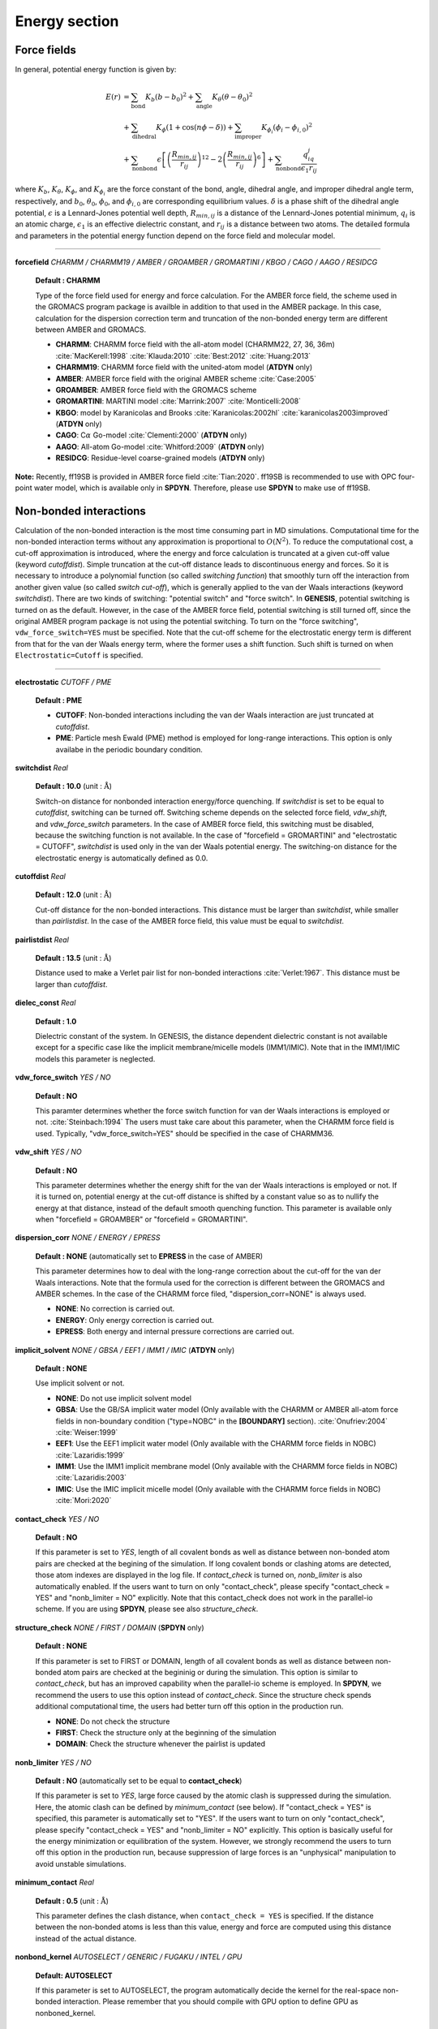 .. highlight:: bash
.. _energy:

=======================================================================
Energy section
=======================================================================


Force fields
=======================================================================

In general, potential energy function is given by:

  .. raw:: latex
     
     \vspace{-5mm}

  .. math::  
     E(r) & = \sum_{\mathrm{bond}}K_b(b-b_0)^2+\sum_{\mathrm{angle}}K_{\theta}(\theta-\theta_0)^2  \\
          & + \sum_{\mathrm{dihedral}}K_{\phi}(1+\cos\left(n\phi-\delta)\right)+\sum_{\mathrm{improper}}K_{\phi_i}(\phi_i-\phi_{i,0})^2 \\
          & + \sum_{\mathrm{nonbond}}\epsilon\left[\left(\frac{R_{min,ij}}{r_{ij}}\right)^{12}-2\left(\frac{R_{min,ij}}{r_{ij}}\right)^6\right]+\sum_{\mathrm{nonbond}}\frac{q_iq_j}{\epsilon_1r_{ij}}

  .. raw:: latex
     
     \vspace{-3mm}

where :math:`K_b`, :math:`K_{\theta}`, :math:`K_{\phi}`,
and :math:`K_{\phi_i}` are the force constant of the bond, angle, 
dihedral angle, and improper dihedral angle term, respectively, and
:math:`b_0`, :math:`\theta_0`, :math:`\phi_0`, and :math:`\phi_{i,0}` 
are corresponding equilibrium values.
:math:`\delta` is a phase shift of the dihedral angle potential,
:math:`\epsilon` is a Lennard-Jones potential well depth,
:math:`R_{min,ij}` is a distance of the Lennard-Jones potential minimum,
:math:`q_i` is an atomic charge, :math:`\epsilon_1` is an effective
dielectric constant, and :math:`r_{ij}` is a distance between two atoms. 
The detailed formula and parameters in the potential energy function 
depend on the force field and molecular model.

-----------------------------------------------------------------------

**forcefield** *CHARMM / CHARMM19 / AMBER / GROAMBER / GROMARTINI / KBGO / CAGO / AAGO / RESIDCG*

  **Default : CHARMM**

  Type of the force field used for energy and force calculation.
  For the AMBER force field, the scheme used in the GROMACS program package
  is availble in addition to that used in the AMBER package.
  In this case, calculation for the dispersion correction term and
  truncation of the non-bonded energy term are different between AMBER and GROMACS.

  * **CHARMM**: CHARMM force field with the all-atom model (CHARMM22, 27, 36, 36m) :cite:`MacKerell:1998` :cite:`Klauda:2010` :cite:`Best:2012` :cite:`Huang:2013`
  * **CHARMM19**: CHARMM force field with the united-atom model (**ATDYN** only)
  * **AMBER**: AMBER force field with the original AMBER scheme :cite:`Case:2005`
  * **GROAMBER**: AMBER force field with the GROMACS scheme
  * **GROMARTINI**: MARTINI model :cite:`Marrink:2007` :cite:`Monticelli:2008`
  * **KBGO**: model by Karanicolas and Brooks :cite:`Karanicolas:2002hl` :cite:`karanicolas2003improved` (**ATDYN** only)
  * **CAGO**: C\ :math:`\alpha` Go-model :cite:`Clementi:2000` (**ATDYN** only)
  * **AAGO**: All-atom Go-model :cite:`Whitford:2009` (**ATDYN** only)
  * **RESIDCG**: Residue-level coarse-grained models (**ATDYN** only)

**Note:** Recently, ff19SB is provided in AMBER force field :cite:`Tian:2020`.
ff19SB is recommended to use with OPC four-point water model, which is available only in **SPDYN**.
Therefore, please use **SPDYN** to make use of ff19SB. 

Non-bonded interactions
=======================================================================

Calculation of the non-bonded interaction is the most time consuming part in MD simulations.
Computational time for the non-bonded interaction terms without
any approximation is proportional to :math:`O(N^2)`. 
To reduce the computational cost, a cut-off approximation is introduced,
where the energy and force calculation is truncated at a given cut-off value (keyword *cutoffdist*).
Simple truncation at the cut-off distance leads to discontinuous
energy and forces. So it is necessary to introduce a polynomial function
(so called *switching function*) that smoothly turn off the interaction from
another given value (so called *switch cut-off*), which is generally applied
to the van der Waals interactions (keyword *switchdist*). 
There are two kinds of switching: "potential switch" and "force switch".
In **GENESIS**, potential switching is turned on as the default.
However, in the case of the AMBER force field, potential switching is still turned off,
since the original AMBER program package is not using the potential switching.
To turn on the "force switching", ``vdw_force_switch=YES`` must be specified.
Note that the cut-off scheme for the electrostatic energy term is different from
that for the van der Waals energy term, where the former uses a shift function.
Such shift is turned on when ``Electrostatic=Cutoff`` is specified.

-----------------------------------------------------------------------

**electrostatic** *CUTOFF / PME*

  **Default : PME**

  * **CUTOFF**: Non-bonded interactions including the van der Waals interaction are just truncated at *cutoffdist*.

  * **PME**: Particle mesh Ewald (PME) method is employed for long-range interactions. This option is only availabe in the periodic boundary condition.

**switchdist** *Real*

  **Default : 10.0** (unit :  :math:`\text{\AA}`)

  Switch-on distance for nonbonded interaction energy/force quenching.
  If *switchdist* is set to be equal to *cutoffdist*, switching can be turned off.
  Switching scheme depends on the selected force field, *vdw_shift*, and *vdw_force_switch* parameters. 
  In the case of AMBER force field, this switching must be disabled, because the switching function is not available.
  In the case of "forcefield = GROMARTINI" and "electrostatic = CUTOFF", *switchdist* is used only in the van der Waals potential energy. 
  The switching-on distance for the electrostatic energy is automatically defined as 0.0.

**cutoffdist** *Real*

  **Default : 12.0** (unit :  :math:`\text{\AA}`)

  Cut-off distance for the non-bonded interactions.
  This distance must be larger than *switchdist*, while smaller than *pairlistdist*. 
  In the case of the AMBER force field, this value must be equal to *switchdist*.

**pairlistdist** *Real*

  **Default : 13.5** (unit :  :math:`\text{\AA}`)

  Distance used to make a Verlet pair list for non-bonded interactions :cite:`Verlet:1967`.
  This distance must be larger than *cutoffdist*.

**dielec_const** *Real*

  **Default : 1.0**

  Dielectric constant of the system.
  In GENESIS, the distance dependent dielectric constant is not available
  except for a specific case like the implicit membrane/micelle models (IMM1/IMIC).
  Note that in the IMM1/IMIC models this parameter is neglected.

**vdw_force_switch** *YES / NO*

  **Default : NO**

  This paramter determines whether the force switch function for van der Waals
  interactions is employed or not. :cite:`Steinbach:1994`
  The users must take care about this parameter, when the CHARMM force field is used.
  Typically, "vdw_force_switch=YES" should be specified in the case of CHARMM36.

**vdw_shift** *YES / NO*

  **Default : NO**

  This parameter determines whether the energy shift for the van der Waals interactions
  is employed or not. If it is turned on, potential energy at the cut-off distance is
  shifted by a constant value so as to nullify the energy at that distance,
  instead of the default smooth quenching function.
  This parameter is available only when "forcefield = GROAMBER" or "forcefield = GROMARTINI".

**dispersion_corr** *NONE / ENERGY / EPRESS*

  **Default : NONE** (automatically set to **EPRESS** in the case of AMBER)

  This parameter determines how to deal with the long-range correction 
  about the cut-off for the van der Waals interactions.
  Note that the formula used for the correction is different
  between the GROMACS and AMBER schemes.
  In the case of the CHARMM force filed, "dispersion_corr=NONE" is always used.

  * **NONE**: No correction is carried out.
  
  * **ENERGY**: Only energy correction is carried out.
    
  * **EPRESS**: Both energy and internal pressure corrections are carried out.

**implicit_solvent** *NONE / GBSA / EEF1 / IMM1 / IMIC* (**ATDYN** only)

  **Default : NONE**

  Use implicit solvent or not.

  * **NONE**: Do not use implicit solvent model

  * **GBSA**: Use the GB/SA implicit water model (Only available with the CHARMM or AMBER all-atom force fields in non-boundary condition ("type=NOBC" in the **[BOUNDARY]** section). :cite:`Onufriev:2004` :cite:`Weiser:1999`

  * **EEF1**: Use the EEF1 implicit water model (Only available with the CHARMM force fields in NOBC) :cite:`Lazaridis:1999`

  * **IMM1**: Use the IMM1 implicit membrane model (Only available with the CHARMM force fields in NOBC) :cite:`Lazaridis:2003`

  * **IMIC**: Use the IMIC implicit micelle model (Only available with the CHARMM force fields in NOBC) :cite:`Mori:2020`

**contact_check** *YES / NO*

  **Default : NO**

  If this parameter is set to *YES*, length of all covalent bonds 
  as well as distance between non-bonded atom pairs are checked at the begining of the simulation.
  If long covalent bonds or clashing atoms are detected, those atom indexes are displayed in the log file.
  If *contact_check* is turned on, *nonb_limiter* is also automatically enabled.
  If the users want to turn on only "contact_check", 
  please specify "contact_check = YES" and "nonb_limiter = NO" explicitly.
  Note that this contact_check does not work in the parallel-io scheme.
  If you are using **SPDYN**, please see also *structure_check*.

**structure_check** *NONE / FIRST / DOMAIN* (**SPDYN** only)

  **Default : NONE**

  If this parameter is set to FIRST or DOMAIN, length of all covalent bonds
  as well as distance between non-bonded atom pairs are checked at the begininig or during the simulation.
  This option is similar to *contact_check*, 
  but has an improved capability when the parallel-io scheme is employed.
  In **SPDYN**, we recommend the users to use this option instead of *contact_check*.
  Since the structure check spends additional computational time,
  the users had better turn off this option in the production run.

  * **NONE**: Do not check the structure

  * **FIRST**: Check the structure only at the beginning of the simulation

  * **DOMAIN**: Check the structure whenever the pairlist is updated

**nonb_limiter** *YES / NO*

  **Default : NO** (automatically set to be equal to **contact_check**)

  If this parameter is set to *YES*,
  large force caused by the atomic clash is suppressed during the simulation.
  Here, the atomic clash can be defined by *minimum_contact* (see below).
  If "contact_check = YES" is specified, this parameter is automatically set to "YES".
  If the users want to turn on only "contact_check",
  please specify "contact_check = YES" and "nonb_limiter = NO" explicitly.
  This option is basically useful for the energy minimization or equilibration of the system.
  However, we strongly recommend the users to turn off this option in the production run,
  because suppression of large forces is an "unphysical" manipulation to avoid unstable simulations.

**minimum_contact** *Real*

  **Default : 0.5** (unit :  :math:`\text{\AA}`)

  This parameter defines the clash distance, when ``contact_check = YES`` is specified.
  If the distance between the non-bonded atoms is less than this value,
  energy and force are computed using this distance instead of the actual distance.

**nonbond_kernel**  *AUTOSELECT / GENERIC / FUGAKU / INTEL / GPU*

  **Default: AUTOSELECT**

  If this parameter is set to AUTOSELECT, the program automatically decide the kernel
  for the real-space non-bonded interaction. Please remember that you should compile with GPU
  option to define GPU as nonboned_kernel.

Particle mesh Ewald method
=======================================================================

Electrostatic energy in the conventional Ewald sum method is expressed as:

  .. raw:: latex
     
     \vspace{-5mm}

  .. math::
     E_{elec}=\sum_{i<j}\frac{q_i q_j}{\epsilon_1} \frac{\text{erfc}(\alpha r_{ij})}{r_{ij}}+\frac{2\pi}{V}\sum_{{\left|\mathbf{G}\right|}^2\ne 0}\frac{\exp(-{\left|\mathbf{G}\right|}^2/4\alpha^2)}{\left|\mathbf{G}\right|^2}\sum_{ij}\frac{q_i q_j}{\epsilon_1}\exp(i{\mathbf{G}} \cdot \mathbf{r}_{ij})-\sum_{ij}\frac{q_i q_j}{\epsilon_1}\frac{\alpha}{\sqrt{\pi}}

  .. raw:: latex
     
     \vspace{-3mm}

where :math:`\mathbf{G}` is the three-dimensional grid vectors in reciprocal space. Here, the cut-off scheme can be used for the first term, because it decreases
rapidly as distance between atoms increases. The third term is so called
*self-energy*, and is calculated only once. The second term can be rewritten as:

  .. raw:: latex
     
     \vspace{-5mm}

  .. math::
     \sum_{{\left|\mathbf{G}\right|}^2\ne 0}\frac{\exp(-{\left|\mathbf{G}\right|}^2/4\alpha^2)}{\left|\mathbf{G}\right|^2} {\left|\mathbf{S}(\mathbf{G})\right|}^2

  .. raw:: latex
     
     \vspace{-3mm}

where the structure factor :math:`\mathbf{S}(\mathbf{G})` is defined as:

  .. raw:: latex
     
     \vspace{-5mm}

  .. math::
     \mathbf{S}(\mathbf{G})=\sum_i q_i \exp(i\mathbf{G} \cdot \mathbf{r}_i)

We cannot employ fast Fourier transformation (FFT) for the calculation of
:math:`\mathbf{S}(\mathbf{G})` since atomic positions are usually not
equally spaced. In the smooth particle mesh Ewald (PME) method
:cite:`Darden:1993in` :cite:`Essmann:1995vj`, this structure factor is
approximated by using cardinal B-spline interpolation as:

  .. raw:: latex
     
     \vspace{-5mm}

  .. math::
     \mathbf{S}(\mathbf{G})=\sum_i q_i \exp(i\mathbf{G} \cdot \mathbf{r}_i) \approx b_1(G_1)b_2(G_2)b_3(G_3)\mathbf{F}(\mathbf{Q})(G_1,G_2,G_3)

  .. raw:: latex
     
     \vspace{-3mm}

where :math:`b_1(G_1)`, :math:`b_2(G_2)`, and :math:`b_3(G_3)` are
the coefficients brought by the cardinal B-spline interpolation of order
:math:`n` and :math:`\mathbf{Q}` is a 3D tensor obtained by interpolating
atomic charges on the grids.
Since this :math:`\mathbf{Q}` has equally spaced structure, its Fourier
transformation, :math:`\mathbf{F}(\mathbf{Q})`, can be calculated by using
FFT in the PME method.

-----------------------------------------------------------------------

**pme_alpha** *Real or auto*

  **Default : auto**

  Exponent of complementary error function. 
  If ``pme_alpha=auto`` is specified, 
  the value is automatically determined from *cutoffdist* and *pme_alpha_tol*.

  *Note: The default of pme_alpha was 0.34 in GENESIS ver. 1.1.0 or former.*

**pme_alpha_tol** *Real*

  **Default : 1.0e-5**

  Tolerance to be used for determining *pme_alpha*, when ``pme_alpha=auto`` is specified.

**pme_nspline** *Integer*

  **Default : 4**

  B-spline interpolation order used for the evaluation of :math:`b_1 (G_1)`,
  :math:`b_2 (G_2)`, :math:`b_3 (G_3)`, and :math:`\mathbf{Q}`.
  The order must be :math:`>= 3`.

**pme_max_spacing** *Real*

  **Default : 1.2** (unit :  :math:`\text{\AA}`)

  Max PME grid size used in the automatic grid number determination.
  This parameter is used only when *pme_ngrid_x*, *pme_ngrid_y*,
  and *pme_ngrid_z* are not given in the control file.

**pme_ngrid_x** *Integer*

  **Default : N/A (Optional)**

  Number of FFT grid points along x dimension.
  If not specified, program will determine an appropriate number of grids
  using ``pme_max_spacing``.

**pme_ngrid_y** *Integer*

  **Default : N/A (Optional)**

  Number of FFT grid points along y dimension.
  If not specified, program will determine an appropriate number of grids
  using ``pme_max_spacing``.

**pme_ngrid_z** *Integer*

  **Default : N/A (Optional)**

  Number of FFT grid points along z dimension.
  If not specified, program will determine an appropriate number of grids
  using ``pme_max_spacing``.

**pme_multiple** *YES/NO* (**ATDYN** only)

  **Default : NO**

  IF pme_multiple is set to YES, MPI processes are divided into two groups
  to compute the PME real and reciprocal parts individually.

**pme_mul_ratio** *Integer* (**ATDYN** only)

  **Default : 1**

  Ratio of the MPI processors for real and reciprocal PME term computations
  (only used when "PME_multiple=YES" is specified).

**PME_scheme** *AUTOSELECT / OPT_1DALLTOAlL / NOOPT_1DALLTOALL / OPT_2DALLTOALL / NOOPT_2DALLTOALL* (**SPDYN** only)

  **Default : AUTOSELECTL**

  *AUTOSELECT* chooses the best scheme by running in setup procedure.
  Other schemes can be chosen manually according to your preference..
  For *1DALLTOALL* and *2DALLTOALL*, see ref :cite:`Jung:2016` for details.

**SPDYN** use OpenMP/MPI hybrid parallel fast Fourier transformation library, FFTE :cite:`FFTE:Online`.
The number of PME grid points must be multiples of 2, 3, and 5 due to the restriction of this library.
Moreover, in **SPDYN**, there are several additional rules, which depends on the number of processes, in PME grid numbers.
In **SPDYN**, we first define domain numbers in each dimension such that product of them equals to the total number of
MPI processors. Let us assume that the domain numbers in each dimension are
``domain_x``, ``domain_y``, and ``domain_z``. The restriction condition of the grid numbers are as follows:

1) OPT_1DALLTOALL or NOOPT_1DALLTOALL:

  ``pme_ngrid_x`` should be multiple of 2 :math:`\times` ``domain_x``.

  ``pme_ngrid_y`` should be multiple of ``domain_y`` :math:`\times` ``domain_z`` if ``domain_z`` is an even number and multiple of ``domain_y`` :math:`\times` ``domain_z`` :math:`\times` 2 otherwise.

  ``pme_ngrid_z`` should be multiple of ``domain_x`` :math:`\times` ``domain_z`` and multiple of ``domain_y`` :math:`\times` ``domain_z``.

2) OPT_2DALLTOALL or NOOPT_2DALLTOAlL:

  ``pme_ngrid_x`` should be multiple of 2 :math:`\times` ``domain_x``.

  ``pme_ngrid_y`` should be multiple of ``domain_y`` :math:`\times` ``domain_z`` if ``domain_z`` is an even number and multiple of ``domain_y`` :math:`\times` ``domain_z`` :math:`\times` 2 otherwise.

  ``pme_ngrid_z`` should be multiple of ``domain_x`` :math:`\times` ``domain_z``.

3) NOOPT_1DALLTOALL or NOOPT_2DALLTOALL:

  Cell size in each dimension divided by grid spacing should be greater than ``pme_nsplie``.

4) OPT_1DALLTOALL or OPT_2DALLTOALL:

  ``pme_ngrid_[x,y,z]`` divided by ``domain_[x,y,z]`` should be greater than :math:`\times` ``pme_nspline``

External electric field
=======================================================================

In GENESIS, we can apply constant external electric field on x, y, and z directions. For biological simulations, it can be used for applying electric potential across a membrane.   

-----------------------------------------------------------------------

**efield_x** *Real*

  **Default : N/A**

  Usage of external electric field in x direction (unit: V/:math:`\text{\AA}`)

**efield_y** *Real*

  **Default : N/A**

  Usage of external electric field in y direction (unit: V/:math:`\text{\AA}`)

**efield_z** *Real*

  **Default : N/A**

  Usage of external electric field in z direction (unit: V/:math:`\text{\AA}`)

**efield_virial** *Yes / No*

  **Default : No**

  Logical flag to assign efield contribution to virial term

**efield_normal** *Yes / No*

  **Default : No**

  Logical flag to adjust electric field strength according to system size in NPT simulations. It is used to apply constant electric potential difference across a memebrane.


Lookup table
=======================================================================

The following keywords are relevant when CHARMM/AMBER/GROAMBER force fields are used.
For a linearly-interpolating lookup table with :math:`r_v` (cutoff),
force at pairwisde distance :math:`r` is evaluated according to the unit interval of :math:`r_v^2/r^2`:
:cite:`Jung:2013` 

  .. raw:: latex
     
     \vspace{-5mm}

  .. math::
     F(r^2) \approx F_{\text{tab}}(L)+t(F_{\text{tab}}(L+1)-F_{\text{tab}}(L))

  .. raw:: latex
     
     \vspace{-3mm}

where

  .. raw:: latex
     
     \vspace{-5mm}

  .. math::
     L=\text{INT}(\text{Density} \times r_v^2/r^2)

  .. raw:: latex
     
     \vspace{-3mm}

and

  .. raw:: latex
     
     \vspace{-5mm}

  .. math::
     t=\text{Density} \times r_v^2/r^2-L

  .. raw:: latex
     
     \vspace{-3mm}

Linear interpolation is used if "Electrostatic=PME".

Density is the number of points per unit interval. Lookup table using cubic interpolation is different from that of linear interpolation. In the case of cubic interpolation, monotonic cubic Hermite polynomial  interpolation is used to impose the monotonicity of the energy value. Energy/gradients are evaluated as a function of :math:`r^2` :cite:`Nilsson:2009` using four basis functions for the cubic Hermite spline : :math:`h_{00}(t)`, :math:`h_{10}(t)`, :math:`h_{01}(t)`, :math:`h_{11}(t)`

  .. raw:: latex
     
     \vspace{-5mm}

  .. math::
     F(r^2) & \approx F_{\text{tab}}(L-1)h_{00}(t)+\frac{F_{\text{tab}}(L-2) + F_{\text{tab}}(L-1)}{2} h_{10} \\ & + F_{\text{tab}}(L)h_{10}(t) + \frac{F_{\text{tab}}(L-1)+F_{\text{tab}}(L)}{2} h_{11}(t)

  .. raw:: latex
     
     \vspace{-3mm}

where

  .. raw:: latex
     
     \vspace{-5mm}

  .. math::
     L=\text{INT}(\text{Density} \times r^2)

  .. raw:: latex
     
     \vspace{-3mm}

and

  .. raw:: latex
     
     \vspace{-5mm}

  .. math::
     t=\text{Density} \times r^2-L

  .. raw:: latex
     
     \vspace{-3mm}

Cubic iterpolation is used if "Electrostatic=Cutoff".


Generalized Born/Solvent-Accessible Surface-Area model
======================================================

Implicit solvent model is useful to reduce computational cost 
for the simulations of biomolecules :cite:`Mori:2016`. The GB/SA (Generalized
Born/Solvent accessible surface area) model is one of the popular
implicit solvent models, where the electrostatic contribution
to the solvation free energy (:math:`\Delta {G_{{\rm{elec}}}}`) 
is computed with the GB theory :cite:`Still:1990`, and the non-polar contribution (:math:`\Delta {G_{{\rm{np}}}}`)
is calculated from the solvent accessible surface area :cite:`Eisenberg:1986`.
In the GB theory, solvent molecules
surrounding the solute are approximated as a continuum that has
the dielectric constant of ~80. To date, various GB models have
been developed. In GENESIS, the OBC model :cite:`Onufriev:2004` and LCPO method :cite:`Weiser:1999` are
available in the calculations of the GB and SA energy terms, respectively.
Note that the GB/SA model is implemented in **ATDYN** but NOT **SPDYN**.
The solvation free energy is incorporated into the molecular
mechanics potential energy function as an effective energy term,
namely, :math:`U = U_{{\rm{FF}}} + \Delta {G_{{\rm{elec}}}} + \Delta {G_{{\rm{np}}}}`.

GB energy term
--------------

In the GB theory, the solvation free energy of solute is given by

  .. raw:: latex

     \vspace{-5mm}

  .. math::

    \Delta {G_{{\rm{elec}}}} =  - \frac{1}{2}\left\{ {\frac{1}{{{\varepsilon _{\rm{p}}}}} - \frac{{\exp ( - \kappa {f_{ij}})}}{{{\varepsilon _{\rm{w}}}}}} \right\}\sum\limits_{i,j} {\frac{{{q_i}{q_j}}}{{{f_{ij}}}}},

  .. raw:: latex

     \vspace{-3mm}

where :math:`\varepsilon_{{\rm{p}}}` and :math:`\varepsilon_{{\rm{w}}}` are the dielectric constants of
solute and solvent, respectively, :math:`q_i` and :math:`q_j` are the partial charges 
on the *i*-th and *j*-th atoms, respectively. :math:`\kappa` is the inverse of Debye length.
:math:`f_{ij}` is the effective distance between the *i*- and *j*-th atoms,
which depends on the degree of burial of the atoms, and is given by

  .. raw:: latex

     \vspace{-5mm}
  .. math::

    {f_{ij}} = \sqrt {r_{ij}^2 + {R_i}{R_j}\exp \left( {\frac{{ - r_{ij}^2}}{{4{R_i}{R_j}}}} \right)}.

  .. raw:: latex

     \vspace{-3mm}

Here, :math:`r_{ij}` is the actual distance between the *i*- and *j*-th atoms, 
and :math:`R_i` is the effective Born radius of the *i*-th atom,
which is typically estimated in the Coulomb field approximation by

  .. raw:: latex

     \vspace{-5mm}

  .. math::

     {\frac{1}{R_i}} = {\frac{1}{{{\rho _i}}} - \frac{1}{{4\pi }}\int_{{\rm{solute}},{\rm{ }}r > {\rho _i}} {\frac{1}{{{r^4}}}} dV}.

  .. raw:: latex

     \vspace{-3mm}

:math:`\rho_i` is the radius of the *i*-th atom (mostly set to the atom’s van der Waals radius), 
and the integral is carried out over the volume inside the solute but outside the *i*-th atom.
In the case of an isolated ion, :math:`R_i` is equal to its van der Waals radius.
On the other hand, if the atom is buried inside a solute, :math:`R_i` becomes larger,
resulting in larger :math:`f_{ij}`.
In the OBC model, the effective Born radius is approximated as

  .. raw:: latex

     \vspace{-5mm}

  .. math::

     {\frac{1}{R_i}} = {\frac{1}{{\tilde \rho _i}} - \frac{1}{{{\rho _i}}}\tanh ({\alpha}{\Psi _i} - {\beta}\Psi _i^2 + {\gamma}\Psi _i^3)},

  .. raw:: latex

     \vspace{-3mm}

where :math:`{\tilde \rho _i}` is defied as :math:`\rho_i - \rho_0` (intrinsic offset), and
:math:`\Psi_{i}` describes the dgree of burial of the solute atom,
which is calculated from the pairwise descreening
function: :math:`{\Psi _i} = {{\tilde \rho _i}}\sum\limits_j {{H(r_{ij})}}` :cite:`Schaefer:1990`.

SA energy term
--------------

In general, the non-polar contribution to the solvation free energy is calculated by

  .. raw:: latex

     \vspace{-5mm}

  .. math::

    \Delta {G_{{\rm{np}}}} = \sum\limits_i {{\gamma _i}{A_i}},

  .. raw:: latex

     \vspace{-3mm}

where :math:`\gamma` is the surface tension coefficient, and :math:`A_i` is the surface area of the *i*-th atom.
In the LCPO method, :math:`A_i` is calculated from a linear combination of the overlaps between the
neighboring atoms, given by

  .. raw:: latex

     \vspace{-5mm}

  .. math::

    {A_i} = {P_{1i}}4\pi R_i^2 + {P_{2i}}\sum\limits_{j = 1}^n {{A_{ij}}}  + {P_{3i}}\sum\limits_{j = 1}^n {\sum\limits_{k = 1}^m {{A_{jk}}} }  + {P_{4i}}\sum\limits_{j = 1}^n {\left[ {{A_{ij}}\sum\limits_{j = 1}^n {\sum\limits_{k = 1}^m {{A_{jk}}} } } \right]}.

  .. raw:: latex

     \vspace{-3mm}

:math:`P_{1-4}` are the empirical parameters determined for each atom type,
:math:`R_i` is the radius of the *i*-th atom + probe radius (typically 1.4 :math:`\text{\AA}`),
and :math:`A_{ij}` is the area of the *i*-th atom buried inside the *j*-th atom, given by

  .. raw:: latex

     \vspace{-5mm}

  .. math::

    {A_{ij}} = 2\pi {R_i}\left( {{R_i} - \frac{{{r_{ij}}}}{2} - \frac{{R_i^2 - R_j^2}}{{2{r_{ij}}}}} \right)

  .. raw:: latex

     \vspace{-3mm}

where :math:`r_{ij}` is the distance between the *i*- and *j*-th atoms.

------------------------------------------------------------------

**gbsa_eps_solvent** *Real*

  **Default : 78.5**
  
  Dielectric constant of solvent :math:`\varepsilon_{{\rm{w}}}`.

**gbsa_eps_solute** *Real*

  **Default : 1.0**
  
  Dielectric constant of solute :math:`\varepsilon_{{\rm{p}}}`.

**gbsa_alpha** *Real*

  **Default : 1.0**

  The empirical parameter :math:`\alpha` in the equation for the effective Born radius calculation.
  "gbsa_alpha=0.8" for OBC1, and "gbsa_alpha=1.0" for OBC2.

**gbsa_beta** *Real*

  **Default : 0.8**

  The empirical parameter :math:`\beta` in the equation for the effective Born radius calculation.
  "gbsa_beta=0.0" for OBC1, and "gbsa_beta=0.8" for OBC2.

**gbsa_gamma** *Real*

  **Default : 4.85**

  The empirical parameter :math:`\gamma` in the equation for the effective Born radius calculation.
  "gbsa_gamma=2.91" for OBC1, and "gbsa_gamma=4.85" for OBC2.

**gbsa_salt_cons** *Real*

  **Default : 0.2** (unit : mol/L)

  Concentration of the monovalent salt solution.

**gbsa_vdw_offset** *Real*

  **Default : 0.09** (unit :  :math:`\text{\AA}`)

  Intrinsic offset :math:`\rho_0` for the van der Waals radius.

**gbsa_surf_tens** *Real*

  **Default : 0.005** (unit : kcal/mol/:math:`\text{\AA}^2`)

  Surface tension coefficient :math:`\gamma` in the SA energy term.


.. note::
  Debye length is calculated by
  :math:`{\kappa ^{ - 1}} = \sqrt {{\varepsilon _0}{\varepsilon _w}{k_B}T/2{N_A}{e^2}I}`, where
  *T* is automatically set to the target temperature specified in the **[DYNAMICS]** section.
  In the case of the energy minimization, *T* = 298.15 K is used. In the T-REMD simulations with
  the GB/SA model, each replica has an individual Debye length depending on the assigned temperature.


EEF1, IMM1, and IMIC implicit solvent models
============================================

In the EEF1 implicit solvent model :cite:`Lazaridis:1999`, the effective energy *W* of a solute molecule is defined as the sum of
the molecular mechanics potential energy :math:`E_{\rm{MM}}` and solvation free energy :math:`\Delta {G_{{\rm{solv}}}}`, given by

  .. raw:: latex

     \vspace{-5mm}

  .. math::

     W = E_{\rm{MM}} + \Delta {G_{{\rm{solv}}}},

  .. raw:: latex

     \vspace{-3mm}

where

  .. raw:: latex

     \vspace{-5mm}

  .. math::

     \Delta {G_{{\rm{solv}}}} = \sum\limits_i {\Delta {G_i^{{\rm{ref}}}}} - \sum\limits_i {\sum\limits_{j \neq i} {g_i(r_{ij})V_j}},

     g_i(r_{ij}) = {\frac{\Delta {G_i^{{\rm{free}}}}}{2\pi \sqrt{\pi} \lambda_i r_{ij}^2}} \exp \left\{ - \left( {\frac{r_{ij} - R_i}{\lambda_i}} \right)^2 \right\}.

  .. raw:: latex

     \vspace{-3mm}

:math:`r_{ij}` is the distance between atoms *i* and *j*, and :math:`V_{j}` is the volume
of the *j*-th atom. The function :math:`g_{i}` is the density of the solvation free energy of the *i*-th atom,
defined with the van der Waals radius :math:`R_{i}` and thickness of the first hydration shell :math:`\lambda_{i}`.
:math:`\Delta {G_i^{{\rm{ref}}}}` is the solvation free energy of the atom when it is fully exposed to solvent.
:math:`\Delta {G_i^{{\rm{free}}}}` is similar to :math:`\Delta {G_i^{{\rm{ref}}}}`,
but is determined to satisfy the zero solvation energy of deeply buried atoms.

In the IMM1 implicit membrane :cite:`Lazaridis:2003` and IMIC implicit micelle models :cite:`Mori:2020`,
:math:`\Delta {G_i^{{\rm{free}}}}` as well as :math:`\Delta {G_i^{{\rm{ref}}}}` are defined as a combination
of the solvation free energies of the *i*-th solute atom in water and cyclohexane:

  .. raw:: latex

     \vspace{-5mm}

  .. math::

     \Delta {G_i^{{\rm{ref}}}} &= f_i \Delta {G_i^{{\rm{ref,water}}}} + (1 - f_i) \Delta {G_i^{{\rm{ref,cyclohexane}}}},

  .. raw:: latex

     \vspace{-3mm}

where *f* is a function that describes the transition between water and cyclohexane phases.

In the IMM1 model, :math:`f_i` is given by the sigmoidal function:

  .. raw:: latex

     \vspace{-5mm}

  .. math::

     f(z_i^{\prime}) = {\frac{z_i^{\prime n}}{1 + z_i^{\prime n}}},

  .. raw:: latex

     \vspace{-3mm}

where :math:`z_i^{\prime} = |z_i|/(T/2)`, :math:`z_i` is the *z*-coordinate of the *i*-th atom,
and *T* is the membrane thickness. *n* controls the steepness of the membrane-water interface.
In the IMM1 model, the membrane is centered at :math:`z = 0`.

In the IMIC model, the following function is used for :math:`f_i`:

  .. raw:: latex

     \vspace{-5mm}

  .. math::

     f(d_i) = {\frac{1}{2}} \left\{ {\rm{tanh}}(sd_i) + 1 \right\},

  .. raw:: latex

     \vspace{-3mm}

where :math:`d_i` is the depth of the solute atom *i* from the micelle surface, and
*s* controls the steepness of the micelle-water interface.
The shape of the micelle is defined using a super-ellipsoid function:

  .. raw:: latex

     \vspace{-5mm}

  .. math::

     \left\{ \left( {\frac{|x|}{a}} \right)^{\frac{2}{m_2}}  + \left( {\frac{|y|}{b}} \right)^{\frac{2}{m_2}} \right\}^{\frac{m_2}{m_1}} + \left( {\frac{|z|}{c}} \right)^{\frac{2}{m_1}} = 1.

  .. raw:: latex

     \vspace{-3mm}

*a*, *b*, and *c* are the semi-axes of the super-ellipsoid, and
:math:`m_1` and :math:`m_2` determine the shape of the cross section in the super-ellipsoid.
In the case of :math:`m_1 = m_2 = 1`, the equation gives an ordinary ellipsoid.
If :math:`0 < m_1 < 1` and :math:`m_2 = 1`, the cross section in a plane perpendicular to
the *XY*-plane is expanded, keeping the semi-axes at the given lengths,
and the shape also resembles a bicelle or nanodisc.
If :math:`m_1 = 1` and :math:`0 < m_2 < 1`, the cross section in a plane parallel to the *XY*-plane is expanded.
The shape becomes close to rectangle as both :math:`m_1` and :math:`m_2` decrease.
Note that :math:`m < 0` or :math:`m > 1` is not allowed, because it produces a non-micelle-like shape resembling an octahedron.
In the IMIC model, the micelle is centered at the origin of the system :math:`(x, y, z) = (0, 0, 0)`.

In the IMM1 and IMIC models, a distance-dependent dielectric constant is used for the electrostatic interactions.
The dielectric constant depends on the positions of interacting atoms with respect to the membrane/micelle surface, defined as


  .. raw:: latex

     \vspace{-5mm}

  .. math::

     \epsilon = r^{ p + (1 - p) {\sqrt {f_i f_j}}},

  .. raw:: latex

     \vspace{-3mm}

where *r* is the distance between the *i*-th and *j*-th atoms, and *p* is an empirical parameter to adjust strength
of the interactions (*p* = 0.85 for CHARMM19 and 0.91 for CHARMM36).
Far from the membrane/micelle surface, the dielectric constant :math:`\epsilon` is close to *r*, corresponding to the EEF1 model,
while in the membrane/micelle center, it provides strengthened interactions.
The IMIC model is nearly equivalent to the IMM1 model when *a* and :math:`b \rightarrow \infty`  and *c* is half membrane thickness. 

In the control file of GENESIS, the following parameters are specified,
and the other parameters such as *V*, :math:`\Delta {G_i^{{\rm{ref}}}}`,
:math:`\Delta {G_i^{{\rm{free}}}}`, and :math:`\lambda` in the above equations
are read from the **eef1file**, which is set in the **[INPUT]** section (see :ref:`input`).
*R* is read from the **parfile**.

------------------------------------------------------------------

**imm1_memb_thick** *Real*

  **Default : 27.0** (unit :  :math:`\text{\AA}`)

  Membrane thickness *T* in IMM1

**imm1_exponent_n** *Real*

  **Default : 10**

  Steepness parameter *n* in IMM1

**imm1_factor_a** *Real*

  **Default : 0.91**

  Adjustable empirical parameter *p* in IMM1 and IMIC.
  *p* = 0.85 and 0.91 are recommended for CHARMM19 and CHARMM36, respectively.

**imm1_make_pore**

  **Default : NO**

  Use IMM1-pore model :cite:`Lazaridis:2005`

**imm1_pore_radius** *Real*

  **Default : 5.0** (unit :  :math:`\text{\AA}`)

  Aqueous pore radius in the IMM1-pore model

**imic_axis_a** *Real*

  **Default : 18.0** (unit :  :math:`\text{\AA}`)

  Semi-axis *a* of the super-ellipsoid in IMIC

**imic_axis_b** *Real*

  **Default : 18.0** (unit :  :math:`\text{\AA}`)

  Semi-axis *b* of the super-ellipsoid in IMIC

**imic_axis_c** *Real*

  **Default : 18.0** (unit :  :math:`\text{\AA}`)

  Semi-axis *c* of the super-ellipsoid in IMIC

**imic_exponent_m1** *Real*

  **Default : 1.0**

  Expansion parameter :math:`m_1` in IMIC

**imic_exponent_m2** *Real*

  **Default : 1.0**

  Expansion parameter :math:`m_2` in IMIC

**imic_steepness** *Real*

  **Default : 0.5**

  Steepness parameter *s* in IMIC


Residue-level coarse-grained models
===================================

**Note:** here we only briefly describe the potential energy functions and
corresponding options of the available CG models in
GENESIS :cite:`Tan:PLOSCB2022`.  To prepare the topology and coordinate files,
please make use of the "GENESIS-CG-tool" :cite:`Tan:PLOSCB2022`, which is
included in GENESIS as a submodule and can be found from
"src/analysis/cg_tool".  It is also deposited as a Github repository, with
which a wiki page of the GENESIS-CG-tool can be found:
https://github.com/noinil/genesis_cg_tool/wiki

AICG2+ protein model
--------------------

In the AICG2+ model for proteins, the energy function is given by: :cite:`Li:PNAS2014`

  .. raw:: latex

     \vspace{-5mm}

  .. math::

     E_{AICG2+}(\mathbf{r}) & = \sum_{\mathrm{bond}} K_b\left(b - b_{0}\right)^2 + V_{loc}^{flp} \\
          & + \sum_{\mathrm{1,3\ pair}} \varepsilon_{1,3} \exp\left(-\frac{(d-d_0)^2}{2w_{1,3}^2}\right) + \sum_{\mathrm{dihedral}} \varepsilon_{\phi}\exp \left(-\frac{(\phi - \phi_0)^2}{2w_{\phi}^2}\right) \\
          & + \sum_{\mathrm{native\ contact}} \varepsilon_{Go} \left[ 5\left(\frac{r_0}{r}\right)^{12} - 6 \left(\frac{r_0}{r}\right)^{10} \right] \\
          & + \sum_{\mathrm{non-native\ contact}} \varepsilon_{exv} \left[ \left(\frac{\sigma}{r}\right)^{12} - \frac{1}{2^{12}} \right].


  .. raw:: latex

     \vspace{-3mm}

where :math:`K_{b}`, :math:`\varepsilon_{1,3}`, :math:`\varepsilon_{\phi}`,
:math:`\varepsilon_{Go}`, and :math:`\varepsilon_{exv}` are the force constants
of the bond, 1,3 (the next neighbor) distance, dihedral angle, native contact,
and non-native contact terms, respectively; and :math:`b_{0}`, :math:`d_{0}`,
:math:`\phi_0`, and :math:`r_0` are the native values of the corresponding
terms.  :math:`\sigma` in the non-native contact term is the residue-type
dependent excluded volume radius. :math:`w_{1,3}` and :math:`w_{\phi}` are the
widths of the Gaussian-type local potentials.  The statistical local potential
:math:`V_{loc}^{flp}` is used to describe the intrinsical flexibility of
peptides and includes the following terms: :cite:`Terakawa:BJ2011`

  .. raw:: latex

     \vspace{-5mm}

  .. math::

     V_{loc}^{flp} = \sum_{\mathrm{angle}} -k_B T \ln \frac{P(\theta)}{\sin(\theta)}  + \sum_{\mathrm{dihedral}} - k_B T \ln P(\phi)

  .. raw:: latex

     \vspace{-3mm}

where :math:`k_B` is the Boltzmann constant, :math:`T` is the temperature,
and :math:`P(\theta)` and :math:`P(\phi)` are the probability distributions of
the angles and dihedral angles, respectively.


3SPN.2C DNA model
-----------------

Among the series of the 3SPN DNA models developed by de Pablo's group
:cite:`Freeman:2011,Hinckley:2013,Freeman:2014`, 3SPN.2C is the
one for reproducing sequence-dependent curvature of double-stranded DNA
(dsDNA). :cite:`Freeman:2014` In this model, each nucleotide is represented by
three CG particles, P (phosphate), S (sugar), and B (base), respectively.  The
potential energy is given by::cite:`Freeman:2014`

  .. raw:: latex

     \vspace{-5mm}

  .. math::

      E_{3SPN.2C}(\mathbf{r}) & = \sum_{\mathrm{bond}} k_b (r - r_{0})^2 + 100 k_b (r - r_{0})^4 \\
          & + \sum_{\mathrm{angle}} k_\theta (\theta - \theta_{0})^2 \\
          & + \sum_{\mathrm{backbone\ dihedral}} -k_{\phi, Gaussian} \exp\big( \frac{-(\phi - \phi_0)^2}{2\sigma_{\phi}^2} \big) + \sum_{\mathrm{dihedral}} k_{\phi, periodic} \big[ 1+\cos(\phi - \phi_0) \big] \\
          & + \sum_{\mathrm{bstk}} U_m^{rep}(\epsilon_{bs}, \alpha_{bs}, r) + f(K_{bs}, \Delta\theta_{bs}) U_m^{attr} (\epsilon_{bs}, \alpha_{bs}, r) \\
          & + \sum_{\mathrm{bp}} U_m^{rep}(\epsilon_{bp}, \alpha_{bp}, r) + \frac{1}{2} \big( 1+\cos(\Delta \phi_1) \big) f(K_{bp}, \Delta\theta_{1}) f(K_{bp}, \Delta\theta_{2}) U_m^{attr} (\epsilon_{bp}, \alpha_{bp}, r) \\
          & + \sum_{\mathrm{cstk}} f(K_{BP}, \Delta\theta_{3}) f(K_{cs}, \Delta\theta_{cs}) U_m^{attr} (\epsilon_{cs}, \alpha_{cs}, r) \\
          & + \sum_{exv} \epsilon_r\bigg[ \Big(\frac{\sigma}{r} \Big)^{12} - 2 \Big(\frac{\sigma}{r} \Big)^6 \bigg]+ \epsilon_r \\
          & + \sum_{ele} \frac{q_i q_j e^{-r/\lambda_D}}{4\pi \epsilon_0 \epsilon(T, C) r}.

  .. raw:: latex

     \vspace{-3mm}

where the first four lines are the local terms, for bond, angle, dihedral angle,
and the base-stacking between neighboring bases, respectively.  The non-local
terms include the base-pairing, cross-stacking, excluded volume, and
electrostatic interactions.  :math:`U_m^{rep}` and :math:`U_m^{attr}` are the
splited Morse-type potentials to describe the repulsive and attractive
interactions between DNA bases, while the :math:`f(K, \Delta\theta)` are
bell-shaped modulating functions to smooth out the potentials.  The excluded
volume interactions are considered with a cutoff at :math:`\sigma`.  The
electrostatic interactions are modeled with the Debye-Hückel theory.  For more
details, please refer to reference :cite:`Freeman:2014`.


Protein-DNA interaction models
------------------------------

We usually consider excluded volume and electrostatic terms as the
sequence-non-specific interactions between protein and DNA.  The excluded volume
term has the same form as the non-native contact in the AICG2+ model, and the
electrostatic term uses the Debye-Hückel potential as in the 3SPN.2C model. As
for the protein-DNA sequence-specific recognition, we used the PWMcos model for
the protein-DNA base interactions: :cite:`Tan:PWMcos`

  .. raw:: latex

     \vspace{-5mm}

  .. math::

      E_{PWMcos}(\mathbf{r}) & = \sum_{i} \sum_{j} \sum_{m}\left[ V_{m,j}(b_i, \mathbf{r}) +  V_{m',j}(b_i, \mathbf{r}) \right],

  .. raw:: latex

     \vspace{-3mm}

where :math:`i` is the index of DNA base, :math:`j` is the index of amino acid
residue (:math:`C_\alpha`) that is forming contact with DNA in the reference
(native) complex structure, and :math:`m` is the index of native contacts
between protein and DNA.  Each amino acid residue can form multiple native
contacts with DNA bases.  We consider contributions from both bases (indices
:math:`m` and :math:`m'`) in every base-pair.

The sequence dependent potential :math:`V_{m, j} (b_i, \mathbf{r})` is defined as:

  .. raw:: latex

     \vspace{-5mm}

  .. math::

     V_{m, j} (b_i, \mathbf{r}) = \varepsilon_{PWM}(b_i) \cdot U_{mj} (i, \mathbf{r}),

  .. raw:: latex

     \vspace{-3mm}

where :math:`N_m` is the total number of contacts formed with the base pair
:math:`m-m'`, and :math:`\varepsilon_{PWM} (b_i)` is based on the
position-weight-matrix and dependent on the base type of the :math:`i`-th base:

  .. raw:: latex

     \vspace{-5mm}

  .. math::

     \varepsilon_{PWM} = \gamma \left[  \frac{-k_B T}{N_m} \left( \log P_m(b) - \frac{1}{4} \sum_{b\in \{A, C, G, T\}} \log P_m(b) \right) + \varepsilon'  \right]

  .. raw:: latex

     \vspace{-3mm}

where :math:`\gamma` and :math:`\varepsilon'` are two hyperparameters, which can
be calibrated by comparing simulated quantities with experimental results.

The second term in the formula of :math:`V_{m, j} (b_i, \mathbf{r})` is a
modulating function:

  .. raw:: latex

     \vspace{-5mm}

  .. math::

     U_{mj}(i, \mathbf{r}) = f_{mj}(r)g_{1,mj} (\theta_1) g_{2, mj} (\theta_2) g_{3,mj} (\theta_{3})  

  .. raw:: latex

     \vspace{-3mm}

where :math:`r` is the distance between the :math:`j`-th :math:`C_\alpha` and
the :math:`i`-th DNA base.  :math:`\theta_1`, :math:`\theta_2`, and
:math:`\theta_3` are the angle of sugar-base-:math:`C_\alpha`, the one between
vectors :math:`m-1`-base-:math:`m+1`-base and base-:math:`C_\alpha`, and the one
between vectors :math:`j-1`-:math:`C_\alpha`-:math:`j+1`-:math:`C_\alpha` and
base-:math:`C_\alpha`.  :math:`f` is a Gaussian centered at the native value of
:math:`r`, and :math:`g` is a bell-shaped function centered the native values of
the :math:`\theta` s.  For more details, please refer to reference
:cite:`Tan:PWMcos`.

A similar potential is useful in the modeling of hydrogen-bonds formed between
proteins and DNA backbone phosphate groups, which has been successfully applied
in the studies of nucleosome dynamics :cite:`Niina:nuc2017,Brandani:nuc2018`. We
also provide this model in GENESIS.


HPS/KH IDR models
-----------------

GENESIS provides two models for intrinsically disordered proteins, namely the
HPS and KH IDR models :cite:`Dignon:plos2018`.  These two models share the same
potential function formulas and are different in the parameters.  The local
interactions include the bond terms.  The nonlocal interactions include the
electrostatic term (Debye-Hückel form, the same as described in the 3SPN.2C
section) and the Ashbaugh-Hatch type hydrophobicity-scale (HPS) term:
:cite:`Dignon:plos2018`

  .. raw:: latex

     \vspace{-5mm}

  .. math::

     \Phi(r) = \begin{cases} \Phi_{LJ} + (1+\lambda)\epsilon, & \mathrm{if}\ r \le 2^{1/6}\sigma \\ \lambda \Phi_{LJ}, & \mathrm{otherwise} \end{cases}

  .. raw:: latex

     \vspace{-3mm}

where :math:`\lambda` is the hydrophobicity value and :math:`\Phi_{LJ}` is the standard Lennard-Jones potential:

  .. raw:: latex

     \vspace{-5mm}

  .. math::

     \Phi_{LJ} =  4\epsilon \left[  \left(\frac{\sigma}{r}\right)^{12} - \left(\frac{\sigma}{r}\right)^6    \right].

  .. raw:: latex

     \vspace{-3mm}

For more details such as the parameter values in the HPS and KH models, please refer to reference :cite:`Dignon:plos2018`.

Notably, user can easily change the hydrophobicity parameters in the topology
files (see more descriptions in the wiki-page of the GENESIS-CG-tool).  


Structure and context-based RNA model
-------------------------------------

GENESIS also provides a structure and context based RNA model :cite:`Hori:JCTC2012`, which has the potential functions:

  .. raw:: latex

     \vspace{-5mm}

  .. math::

     E_{RNA}(\mathbf{r}) & = \sum_{\mathrm{bond}} K_b\left(b - b_{0}\right)^2 + V_{loc}^{flp} \\
          & + \sum_{\mathrm{angle}} k_a \left(\theta - \theta_0\right)^2 \\
          & + \sum_{\mathrm{dihedral}} k_{\phi} \big[ 1-\cos(\phi - \phi_0) \big] + \frac{1}{2}k_{\phi} \big[ 1-\cos\left(3(\phi - \phi_0)\right) \big] \\
          & + \sum_{\mathrm{native\ contact}} \varepsilon_{Go} \left[ 5\left(\frac{r_0}{r}\right)^{12} - 6 \left(\frac{r_0}{r}\right)^{10} \right] \\
          & + \sum_{\mathrm{non-native\ contact}} \varepsilon_{exv} \left[ \left(\frac{\sigma}{r}\right)^{12} - \frac{1}{2^{12}} \right] \\
          & + \sum_{ele} \frac{q_i q_j e^{-r/\lambda_D}}{4\pi \epsilon_0 \epsilon(T, C) r}.

  .. raw:: latex

     \vspace{-3mm}

where the first three lines are for the local terms (bond, angle, and dihedral
angles), the forth term is the structure-based Go-like potential for native
contacts, the fifth term is for the non-native contacts, and the sixth term is
the Debye-Hückel type electrostatic interaction.


------------------------------------------------------------------

**cg_cutoffdist_ele** *Real* (unit:  :math:`\text{\AA}`)

  **Default : 52.0**

  Cutoff for Debye-Hückel type electrostatic interactions.

**cg_cutoffdist_126** *Real* (unit:  :math:`\text{\AA}`)

  **Default : 39.0**

  Cutoff for 12-6 type Lennard-Jones interactions.

**cg_cutoffdist_DNAbp** *Real* (unit:  :math:`\text{\AA}`)

  **Default : 18.0**

  Cutoff for DNA base-pairing interactions.

**cg_pairlistdist_ele** *Real* (unit:  :math:`\text{\AA}`)

  **Default : 57.0**

  Distance for the pair list of Debye-Hückel type electrostatic interactions.

**cg_pairlistdist_126** *Real* (unit:  :math:`\text{\AA}`)

  **Default : 44.0**

  Distance for the pair list of 12-6 type Lennard-Jones interactions.

**cg_pairlistdist_PWMcos** *Real* (unit:  :math:`\text{\AA}`)

  **Default : 23.0**

  Distance for the pair list of PWMcos type protein-DNA interactions.

**cg_pairlistdist_DNAbp** *Real* (unit:  :math:`\text{\AA}`)

  **Default : 23.0**

  Distance for the pair list of DNA base-pairing interactions.

**cg_pairlistdist_exv** *Real* (unit:  :math:`\text{\AA}`)

  **Default : 15.0**

  Distance for the pair list of all the excluded volume interactions.

**cg_sol_temperature** *Real* (unit: K)

  **Default : 300.0**

  Solution temperature used for the calculation of Debye length and dielectric
  constant. **Note:** this option is only used when "temperature" in the "[
  ENSEMBLE ]" section is set to 0, otherwise the later is used.
  
**cg_sol_ionic_strength** *Real* (unit: M)

  **Default : 0.15**

  Ionic strength used for the calculation of Debye length and dielectric constant.

**cg_pro_DNA_ele_scale_Q** *Real* (unit: :math:`e^{-}`)

  **Default : -1.0**

  Charge of the CG phosphate in the 3SPN.2C DNA is set to this value when
  protein-DNA electrostatic interactions are calculated.  **Note:** this option
  does not change the DNA-DNA interaction, in which the phosphate charge is
  :math:`-0.6e^{-}`.

**cg_exv_sigma_scaling** *Real* 

  **Default : 1.0**

  The radii of CG particles for the excluded volume interactions (including
  non-native contacts) are scaled by this value.  **Note:** this option does not
  affect the DNA-DNA excluded volume interactions.

**cg_IDR_HPS_epsilon** *Real* (unit: kcal/mol)

  **Default : 0.2**

  The force constant :math:`\epsilon` in the HPS-IDR model.

**cg_infinite_DNA** *Boolean*

  **Default : NO**

  Use the infinite DNA model or not.


Examples
========

Simulation with the CHARMM36 force field in the periodic boundary condition:
:: 
  [ENERGY]
  forcefield       = CHARMM  # CHARMM force field
  electrostatic    = PME     # use Particle mesh Ewald method
  switchdist       = 10.0    # switch distance
  cutoffdist       = 12.0    # cutoff distance
  pairlistdist     = 13.5    # pair-list distance
  vdw_force_switch = YES     # force switch option for van der Waals
  pme_nspline      = 4       # order of B-spline in [PME]
  pme_max_spacing  = 1.2     # max grid spacing allowed 

Simulation with the AMBER force field in the periodic boundary condition:
:: 
  [ENERGY]
  forcefield       = AMBER   # AMBER force field
  electrostatic    = PME     # use Particle mesh Ewald method
  switchdist       = 8.0     # switch distance
  cutoffdist       = 8.0     # cutoff distance
  pairlistdist     = 9.5     # pair-list distance
  pme_nspline      = 4       # order of B-spline in [PME]
  pme_max_spacing  = 1.2     # max grid spacing allowed 
 
Recommended options in the case of energy minimization (see :ref:`minimize`) for the initial structure with the CHARMM36 force field:
:: 
  [ENERGY]
  forcefield       = CHARMM  # CHARMM force field
  electrostatic    = PME     # use Particle mesh Ewald method
  switchdist       = 10.0    # switch distance
  cutoffdist       = 12.0    # cutoff distance
  pairlistdist     = 13.5    # pair-list distance
  vdw_force_switch = YES     # force switch option for van der Waals
  pme_nspline      = 4       # order of B-spline in [PME]
  pme_max_spacing  = 1.2     # max grid spacing allowed
  contact_check    = YES     # check atomic clash
  nonb_limiter     = YES     # avoid failure due to atomic clash
  minimum_contact  = 0.5     # definition of atomic clash distance
 
Simulations with the GB/SA implicit solvent model:
:: 
  [ENERGY]
  forcefield       = CHARMM  # CHARMM force field
  electrostatic    = CUTOFF  # use cutoff scheme
  switchdist       = 23.0    # switch distance
  cutoffdist       = 25.0    # cutoff distance
  pairlistdist     = 27.0    # pair-list distance
  implicit_solvent = GBSA    # Turn on GBSA calculation
  gbsa_eps_solvent = 78.5    # solvent dielectric constant in GB
  gbsa_eps_solute  = 1.0     # solute dielectric constant in GB
  gbsa_salt_cons   = 0.2     # salt concentration (mol/L) in GB
  gbsa_surf_tens   = 0.005   # surface tension (kcal/mol/A^2) in SA

Simulations with the IMM1 implicit membrane model:
:: 
  [ENERGY]
  forcefield       = CHARMM  # CHARMM force field
  electrostatic    = CUTOFF  # use cutoff scheme
  switchdist       = 16.0    # switch distance
  cutoffdist       = 18.0    # cutoff distance
  pairlistdist     = 20.0    # pair-list distance
  implicit_solvent = IMM1    # Turn on IMM1 calculation
  imm1_memb_thick  = 27.0    # membrane thickness in IMM1

Simulations with the residue-level CG models
:: 
  [ENERGY]
  forcefield             = RESIDCG
  electrostatic          = CUTOFF
  cg_cutoffdist_ele      = 52.0
  cg_cutoffdist_126      = 39.0
  cg_cutoffdist_DNAbp    = 18.0
  cg_pairlistdist_ele    = 57.0
  cg_pairlistdist_126    = 44.0
  cg_pairlistdist_PWMcos = 23.0
  cg_pairlistdist_DNAbp  = 23.0
  cg_pairlistdist_exv    = 15.0
  cg_sol_ionic_strength  = 0.15
  cg_pro_DNA_ele_scale_Q = -1.0
  cg_IDR_HPS_epsilon     = 0.2
